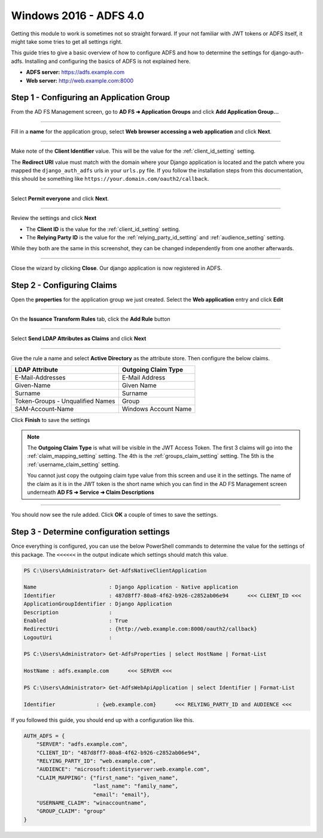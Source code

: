 Windows 2016 - ADFS 4.0
=======================

Getting this module to work is sometimes not so straight forward. If your not familiar with JWT tokens or ADFS itself,
it might take some tries to get all settings right.

This guide tries to give a basic overview of how to configure ADFS and how to determine the settings for
django-auth-adfs. Installing and configuring the basics of ADFS is not explained here.

* **ADFS server:** https://adfs.example.com
* **Web server:** http://web.example.com:8000

Step 1 - Configuring an Application Group
-----------------------------------------

From the AD FS Management screen, go to **AD FS ➜ Application Groups** and
click **Add Application Group...**

.. image:: _static/2016/01_add_app_group.png
   :scale: 50 %

------------

Fill in a **name** for the application group, select **Web browser accessing a web application** and click **Next**.

.. image:: _static/2016/02_add_app_group_wizard_page1.png
   :scale: 50 %

------------

Make note of the **Client Identifier** value. This will be the value for the :ref:`client_id_setting` setting.

The **Redirect URI** value must match with the domain where your Django application is located and the patch where you
mapped the ``django_auth_adfs`` urls in your ``urls.py`` file. If you follow the installation steps from this
documentation, this should be something like ``https://your.domain.com/oauth2/callback``.

.. image:: _static/2016/03_add_native_app.png
   :scale: 50 %

------------

Select **Permit everyone** and click **Next**.

.. image:: _static/2016/04_native_app_access_policy.png
   :scale: 50 %

------------

Review the settings and click **Next**

* The **Client ID** is the value for the :ref:`client_id_setting` setting.
* The **Relying Party ID** is the value for the :ref:`relying_party_id_setting` and :ref:`audience_setting` setting.

While they both are the same in this screenshot, they can be changed independently from one another afterwards.

.. image:: _static/2016/05_review_settings.png
   :scale: 50 %

------------

Close the wizard by clicking **Close**. Our django application is now registered in ADFS.

.. image:: _static/2016/06_wizard_end.png
   :scale: 50 %

Step 2 - Configuring Claims
---------------------------

Open the **properties** for the application group we just created.
Select the **Web application** entry and click **Edit**

.. image:: _static/2016/07_app_group_settings.png
   :scale: 50 %

------------

On the **Issuance Transform Rules** tab, click the **Add Rule** button

.. image:: _static/2016/08_add_claim_rules.png
   :scale: 50 %

------------

Select **Send LDAP Attributes as Claims** and click **Next**

.. image:: _static/2016/08_add_ldap_attributes_part1.png
   :scale: 50 %

------------

Give the rule a name and select **Active Directory** as the attribute store. Then configure the below claims.

+----------------------------------+----------------------+
| LDAP Attribute                   | Outgoing Claim Type  |
+==================================+======================+
| E-Mail-Addresses                 | E-Mail Address       |
+----------------------------------+----------------------+
| Given-Name                       | Given Name           |
+----------------------------------+----------------------+
| Surname                          | Surname              |
+----------------------------------+----------------------+
| Token-Groups - Unqualified Names | Group                |
+----------------------------------+----------------------+
| SAM-Account-Name                 | Windows Account Name |
+----------------------------------+----------------------+

.. image:: _static/2016/08_add_ldap_attributes_part2.png
    :scale: 50 %

Click **Finish** to save the settings

.. note::
    The **Outgoing Claim Type** is what will be visible in the JWT Access Token. The first 3 claims will go into the
    :ref:`claim_mapping_setting` setting. The 4th is the :ref:`groups_claim_setting` setting. The 5th is the
    :ref:`username_claim_setting` setting.

    You cannot just copy the outgoing claim type value from this screen and use it in the settings. The name of the
    claim as it is in the JWT token is the short name which you can find in the AD FS Management screen underneath
    **AD FS ➜ Service ➜ Claim Descriptions**

------------

You should now see the rule added. Click **OK** a couple of times to save the settings.

Step 3 - Determine configuration settings
-----------------------------------------

Once everything is configured, you can use the below PowerShell commands to determine the value for the settings of this
package. The ``<<<<<<`` in the output indicate which settings should match this value.

.. code-block:: ps1con

    PS C:\Users\Administrator> Get-AdfsNativeClientApplication

    Name                       : Django Application - Native application
    Identifier                 : 487d8ff7-80a8-4f62-b926-c2852ab06e94      <<< CLIENT_ID <<<
    ApplicationGroupIdentifier : Django Application
    Description                :
    Enabled                    : True
    RedirectUri                : {http://web.example.com:8000/oauth2/callback}
    LogoutUri                  :

    PS C:\Users\Administrator> Get-AdfsProperties | select HostName | Format-List

    HostName : adfs.example.com      <<< SERVER <<<

    PS C:\Users\Administrator> Get-AdfsWebApiApplication | select Identifier | Format-List

    Identifier             : {web.example.com}      <<< RELYING_PARTY_ID and AUDIENCE <<<

If you followed this guide, you should end up with a configuration like this.

.. code-block:: python

    AUTH_ADFS = {
        "SERVER": "adfs.example.com",
        "CLIENT_ID": "487d8ff7-80a8-4f62-b926-c2852ab06e94",
        "RELYING_PARTY_ID": "web.example.com",
        "AUDIENCE": "microsoft:identityserver:web.example.com",
        "CLAIM_MAPPING": {"first_name": "given_name",
                          "last_name": "family_name",
                          "email": "email"},
        "USERNAME_CLAIM": "winaccountname",
        "GROUP_CLAIM": "group"
    }
